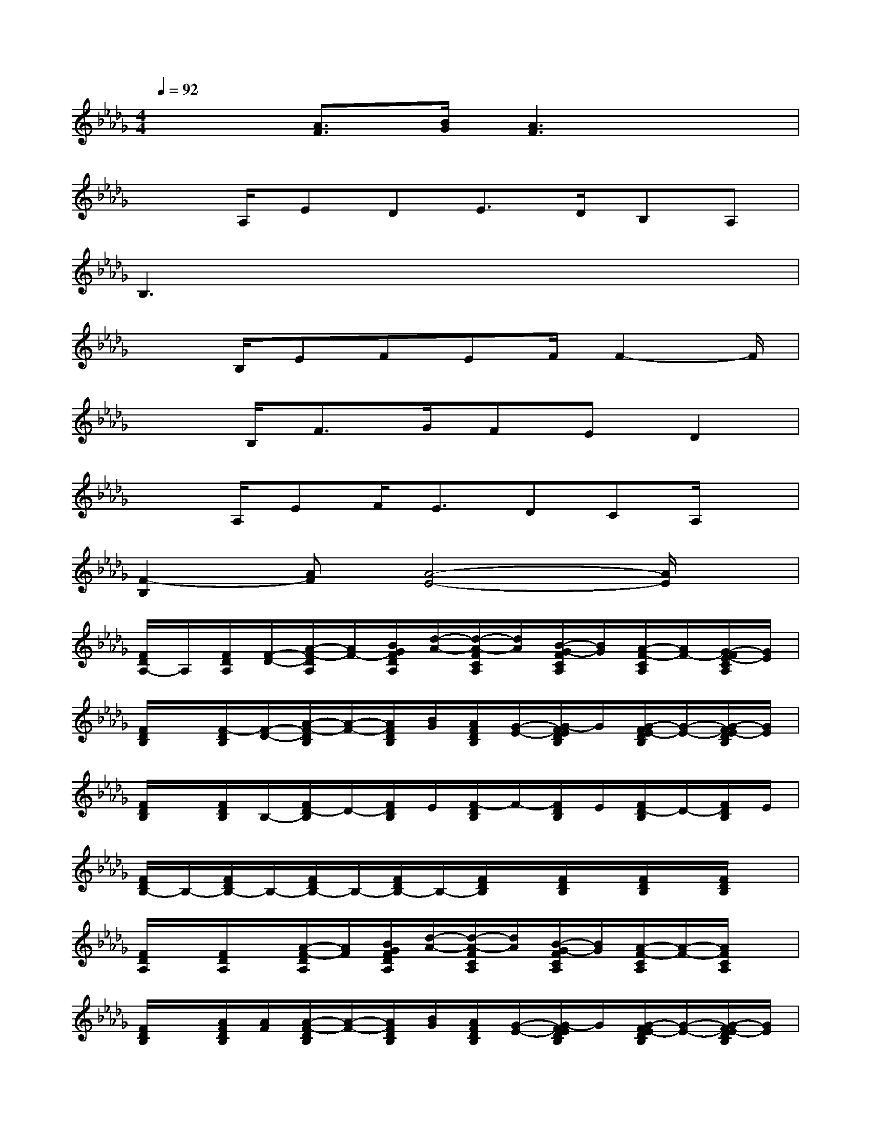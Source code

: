 X:1
T:
M:4/4
L:1/8
Q:1/4=92
K:Db%5flats
V:1
x2[A3/2F3/2][B/2G/2][A3F3]x|
x3/2A,/2EDE3/2D/2B,A,|
B,3x4x|
x3/2B,/2EFEF/2F2-F/2|
x3/2B,<FG/2FED2|
x3/2A,/2EF<EDCA,/2x/2|
[F2-B,2][AF][A4-E4-][A/2E/2]x/2|
[F/2D/2A,/2-]A,/2[F/2D/2A,/2][F/2-D/2-][A/2-F/2-D/2A,/2][A/2F/2-][B/2G/2F/2D/2A,/2][d/2-A/2-][d/2-A/2-F/2C/2A,/2][d/2A/2][B/2-G/2-F/2C/2A,/2][B/2G/2][A/2-F/2-C/2A,/2][A/2F/2-][G/2-F/2E/2-C/2A,/2][G/2E/2]|
[F/2D/2B,/2]x/2[F/2-D/2B,/2][F/2-D/2-][A/2-F/2-D/2B,/2][A/2-F/2-][A/2F/2D/2B,/2][B/2G/2][A/2F/2D/2B,/2][G/2-E/2-][G/2-F/2E/2D/2B,/2]G/2[G/2-F/2E/2-D/2B,/2][G/2-E/2-][G/2-F/2E/2-D/2B,/2][G/2E/2]|
[F/2D/2B,/2]x/2[F/2D/2B,/2]B,/2-[F/2D/2-B,/2]D/2-[F/2D/2B,/2]E/2[F/2-D/2B,/2]F/2-[F/2D/2B,/2]E/2[F/2D/2-B,/2]D/2-[F/2D/2B,/2]E/2|
[F/2D/2B,/2-]B,/2-[F/2D/2B,/2-]B,/2-[F/2D/2B,/2-]B,/2-[F/2D/2B,/2-]B,/2-[F/2D/2B,/2]x/2[F/2D/2B,/2]x/2[F/2D/2B,/2]x/2[F/2D/2B,/2]x/2|
[F/2D/2A,/2]x/2[F/2D/2A,/2]x/2[A/2-F/2-D/2A,/2][A/2F/2][B/2G/2F/2D/2A,/2][d/2-A/2-][d/2-A/2-F/2C/2A,/2][d/2A/2][B/2-G/2-F/2C/2A,/2][B/2G/2][A/2-F/2-C/2A,/2][A/2-F/2-][A/2F/2C/2A,/2]x/2|
[F/2D/2B,/2]x/2[A/2F/2D/2B,/2][A/2F/2][A/2-F/2-D/2B,/2][A/2-F/2-][A/2F/2D/2B,/2][B/2G/2][A/2F/2D/2B,/2][G/2-E/2-][G/2-F/2E/2D/2B,/2]G/2[G/2-F/2E/2-D/2B,/2][G/2-E/2-][G/2-F/2E/2-D/2B,/2][G/2E/2]|
[F/2D/2B,/2]x/2[F/2D/2B,/2][D/2-B,/2-][F/2-D/2-B,/2][F/2-D/2-][F/2D/2B,/2][G/2E/2][A/2-F/2-D/2B,/2][A/2-F/2-][A/2F/2D/2B,/2][G/2E/2][F/2-D/2-B,/2][F/2-D/2-][F/2D/2B,/2][A/2E/2]|
[A/2-E/2-D/2A,/2][A/2-E/2-][A/2-E/2-D/2A,/2][A/2-E/2-][A/2-E/2-D/2A,/2][A/2-E/2-][A/2-E/2-D/2A,/2][A/2E/2-][E/2C/2A,/2]x/2[E/2C/2A,/2]x/2[A/2-E/2C/2A,/2]A/2-[A/2E/2C/2A,/2]A/2|
B2x6